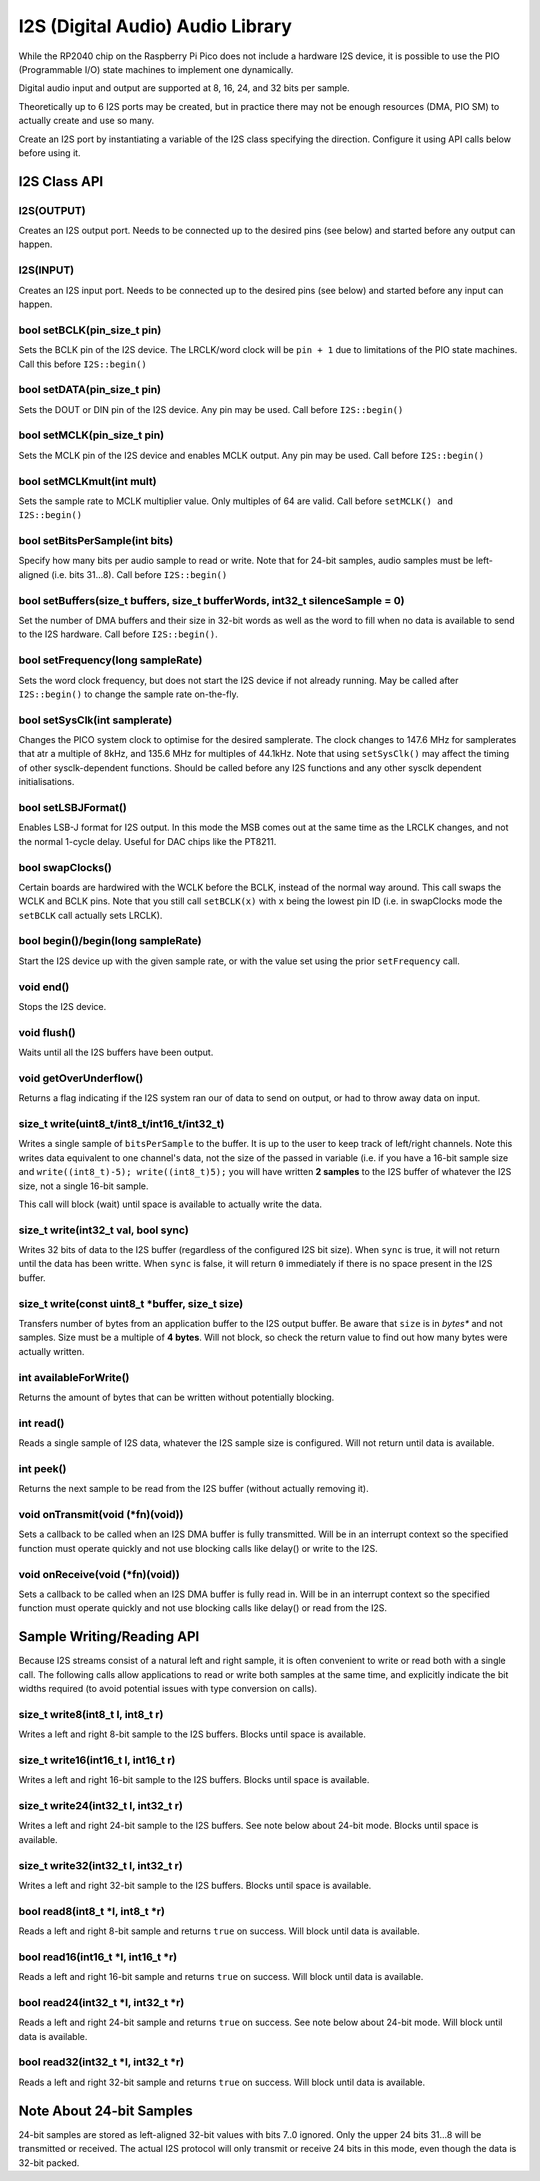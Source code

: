 I2S (Digital Audio) Audio Library
=================================

While the RP2040 chip on the Raspberry Pi Pico does not include a hardware
I2S device, it is possible to use the PIO (Programmable I/O) state machines
to implement one dynamically.

Digital audio input and output are supported at 8, 16, 24, and 32 bits per
sample.

Theoretically up to 6 I2S ports may be created, but in practice there
may not be enough resources (DMA, PIO SM) to actually create and use so
many.

Create an I2S port by instantiating a variable of the I2S class
specifying the direction.  Configure it using API calls below before
using it.


I2S Class API
-------------

I2S(OUTPUT)
~~~~~~~~~~~
Creates an I2S output port.  Needs to be connected up to the
desired pins (see below) and started before any output can happen.

I2S(INPUT)
~~~~~~~~~~
Creates an I2S input port.  Needs to be connected up to the
desired pins (see below) and started before any input can happen.

bool setBCLK(pin_size_t pin)
~~~~~~~~~~~~~~~~~~~~~~~~~~~~
Sets the BCLK pin of the I2S device.  The LRCLK/word clock will be ``pin + 1``
due to limitations of the PIO state machines.  Call this before ``I2S::begin()``

bool setDATA(pin_size_t pin)
~~~~~~~~~~~~~~~~~~~~~~~~~~~~
Sets the DOUT or DIN pin of the I2S device.  Any pin may be used.
Call before ``I2S::begin()``

bool setMCLK(pin_size_t pin)
~~~~~~~~~~~~~~~~~~~~~~~~~~~~
Sets the MCLK pin of the I2S device and enables MCLK output.  Any pin may be used.
Call before ``I2S::begin()``

bool setMCLKmult(int mult)
~~~~~~~~~~~~~~~~~~~~~~~~~~~~
Sets the sample rate to MCLK multiplier value.  Only multiples of 64 are valid.
Call before ``setMCLK() and I2S::begin()``

bool setBitsPerSample(int bits)
~~~~~~~~~~~~~~~~~~~~~~~~~~~~~~~
Specify how many bits per audio sample to read or write.  Note that
for 24-bit samples, audio samples must be left-aligned (i.e. bits 31...8).
Call before ``I2S::begin()``

bool setBuffers(size_t buffers, size_t bufferWords, int32_t silenceSample = 0)
~~~~~~~~~~~~~~~~~~~~~~~~~~~~~~~~~~~~~~~~~~~~~~~~~~~~~~~~~~~~~~~~~~~~~~~~~~~~~~
Set the number of DMA buffers and their size in 32-bit words as well as
the word to fill when no data is available to send to the I2S hardware.
Call before ``I2S::begin()``.

bool setFrequency(long sampleRate)
~~~~~~~~~~~~~~~~~~~~~~~~~~~~~~~~~~
Sets the word clock frequency, but does not start the I2S device if not
already running.  May be called after ``I2S::begin()`` to change the
sample rate on-the-fly.

bool setSysClk(int samplerate) 
~~~~~~~~~~~~~~~~~~~~~~~~~~~~~~~~~~
Changes the PICO system clock to optimise for the desired samplerate. 
The clock changes to 147.6 MHz for samplerates that atr a multiple of 8kHz, and 135.6 MHz for multiples of 44.1kHz.
Note that using ``setSysClk()`` may affect the timing of other sysclk-dependent functions.
Should be called before any I2S functions and any other sysclk dependent initialisations.

bool setLSBJFormat()
~~~~~~~~~~~~~~~~~~~~
Enables LSB-J format for I2S output.  In this mode the MSB comes out at the
same time as the LRCLK changes, and not the normal 1-cycle delay.  Useful for
DAC chips like the PT8211.

bool swapClocks()
~~~~~~~~~~~~~~~~~
Certain boards are hardwired with the WCLK before the BCLK, instead of the normal
way around.  This call swaps the WCLK and BCLK pins.  Note that you still call
``setBCLK(x)`` with ``x`` being the lowest pin ID (i.e. in swapClocks mode the
``setBCLK`` call actually sets LRCLK).

bool begin()/begin(long sampleRate)
~~~~~~~~~~~~~~~~~~~~~~~~~~~~~~~~~~~
Start the I2S device up with the given sample rate, or with the value set
using the prior ``setFrequency`` call.

void end()
~~~~~~~~~~
Stops the I2S device.

void flush()
~~~~~~~~~~~~
Waits until all the I2S buffers have been output.

void getOverUnderflow()
~~~~~~~~~~~~~~~~~~~~~~~
Returns a flag indicating if the I2S system ran our of data to send on output,
or had to throw away data on input.

size_t write(uint8_t/int8_t/int16_t/int32_t)
~~~~~~~~~~~~~~~~~~~~~~~~~~~~~~~~~~~~~~~~~~~~
Writes a single sample of ``bitsPerSample`` to the buffer.  It is up to the
user to keep track of left/right channels.   Note this writes data equivalent
to one channel's data, not the size of the passed in variable (i.e. if you have
a 16-bit sample size and ``write((int8_t)-5); write((int8_t)5);`` you will have
written **2 samples** to the I2S buffer of whatever the I2S size, not a single
16-bit sample.

This call will block (wait) until space is available to actually write
the data.

size_t write(int32_t val, bool sync)
~~~~~~~~~~~~~~~~~~~~~~~~~~~~~~~~~~~~
Writes 32 bits of data to the I2S buffer (regardless of the configured I2S
bit size).  When ``sync`` is true, it will not return until the data has
been writte.  When ``sync`` is false, it will return ``0`` immediately if
there is no space present in the I2S buffer.

size_t write(const uint8_t \*buffer, size_t size)
~~~~~~~~~~~~~~~~~~~~~~~~~~~~~~~~~~~~~~~~~~~~~~~~~
Transfers number of bytes from an application buffer to the I2S output buffer.
Be aware that ``size`` is in *bytes** and not samples.  Size must be a multiple
of **4 bytes**.  Will not block, so check the return value to find out how
many bytes were actually written.

int availableForWrite()
~~~~~~~~~~~~~~~~~~~~~~~
Returns the amount of bytes that can be written without
potentially blocking.

int read()
~~~~~~~~~~
Reads a single sample of I2S data, whatever the I2S sample size is configured.
Will not return until data is available.

int peek()
~~~~~~~~~~
Returns the next sample to be read from the I2S buffer (without actually
removing it).

void onTransmit(void (\*fn)(void))
~~~~~~~~~~~~~~~~~~~~~~~~~~~~~~~~~~
Sets a callback to be called when an I2S DMA buffer is fully transmitted.
Will be in an interrupt context so the specified function must operate
quickly and not use blocking calls like delay() or write to the I2S.

void onReceive(void (\*fn)(void))
~~~~~~~~~~~~~~~~~~~~~~~~~~~~~~~~~~
Sets a callback to be called when an I2S DMA buffer is fully read in.
Will be in an interrupt context so the specified function must operate
quickly and not use blocking calls like delay() or read from the I2S.

Sample Writing/Reading API
--------------------------
Because I2S streams consist of a natural left and right sample, it is often
convenient to write or read both with a single call.  The following calls
allow applications to read or write both samples at the same time, and
explicitly indicate the bit widths required (to avoid potential issues with
type conversion on calls).

size_t write8(int8_t l, int8_t r)
~~~~~~~~~~~~~~~~~~~~~~~~~~~~~~~~~
Writes a left and right 8-bit sample to the I2S buffers.  Blocks until space
is available.

size_t write16(int16_t l, int16_t r)
~~~~~~~~~~~~~~~~~~~~~~~~~~~~~~~~~~~~
Writes a left and right 16-bit sample to the I2S buffers.  Blocks until space
is available.

size_t write24(int32_t l, int32_t r)
~~~~~~~~~~~~~~~~~~~~~~~~~~~~~~~~~~~~
Writes a left and right 24-bit sample to the I2S buffers.  See note below
about 24-bit mode.  Blocks until space is available.

size_t write32(int32_t l, int32_t r)
~~~~~~~~~~~~~~~~~~~~~~~~~~~~~~~~~~~~
Writes a left and right 32-bit sample to the I2S buffers.  Blocks until space
is available.

bool read8(int8_t \*l, int8_t \*r)
~~~~~~~~~~~~~~~~~~~~~~~~~~~~~~~~~~
Reads a left and right 8-bit sample and returns ``true`` on success.  Will block
until data is available.

bool read16(int16_t \*l, int16_t \*r)
~~~~~~~~~~~~~~~~~~~~~~~~~~~~~~~~~~~~~
Reads a left and right 16-bit sample and returns ``true`` on success.  Will block
until data is available.

bool read24(int32_t \*l, int32_t \*r)
~~~~~~~~~~~~~~~~~~~~~~~~~~~~~~~~~~~~~
Reads a left and right 24-bit sample and returns ``true`` on success.  See note below
about 24-bit mode.  Will block until data is available.

bool read32(int32_t \*l, int32_t \*r)
~~~~~~~~~~~~~~~~~~~~~~~~~~~~~~~~~~~~~
Reads a left and right 32-bit sample and returns ``true`` on success.  Will block
until data is available.


Note About 24-bit Samples
-------------------------
24-bit samples are stored as left-aligned 32-bit values with bits 7..0
ignored.  Only the upper 24 bits 31...8 will be transmitted or
received.  The actual I2S protocol will only transmit or receive 24 bits
in this mode, even though the data is 32-bit packed.
